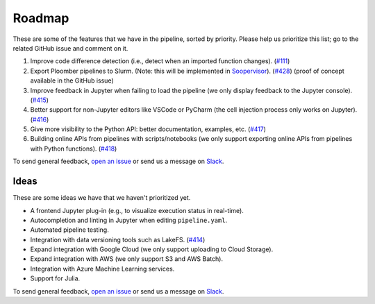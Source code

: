 Roadmap
=======

These are some of the features that we have in the pipeline, sorted by priority. Please help us prioritize this list; go to the related GitHub issue and comment on it.

1. Improve code difference detection (i.e., detect when an imported function changes). (`#111 <https://github.com/ploomber/ploomber/issues/111>`_)
2. Export Ploomber pipelines to Slurm. (Note: this will be implemented in `Soopervisor <https://github.com/ploomber/soopervisor>`_). (`#428 <https://github.com/ploomber/ploomber/issues/428>`_) (proof of concept available in the GitHub issue)
3. Improve feedback in Jupyter when failing to load the pipeline (we only display feedback to the Jupyter console). (`#415 <https://github.com/ploomber/ploomber/issues/415>`_)
4. Better support for non-Jupyter editors like VSCode or PyCharm (the cell injection process only works on Jupyter). (`#416 <https://github.com/ploomber/ploomber/issues/416>`_)
5. Give more visibility to the Python API: better documentation, examples, etc. (`#417 <https://github.com/ploomber/ploomber/issues/417>`_)
6. Building online APIs from pipelines with scripts/notebooks (we only support exporting online APIs from pipelines with Python functions). (`#418 <https://github.com/ploomber/ploomber/issues/418>`_)


To send general feedback, `open an issue <https://github.com/ploomber/ploomber/issues/new?title=Roadmap>`_ or send us a message on `Slack <https://ploomber.io/community>`_.

Ideas
*****

These are some ideas we have that we haven't prioritized yet.

- A frontend Jupyter plug-in (e.g., to visualize execution status in real-time).
- Autocompletion and linting in Jupyter when editing ``pipeline.yaml``.
- Automated pipeline testing.
- Integration with data versioning tools such as LakeFS. (`#414 <https://github.com/ploomber/ploomber/issues/414>`_)
- Expand integration with Google Cloud (we only support uploading to Cloud Storage).
- Expand integration with AWS (we only support S3 and AWS Batch).
- Integration with Azure Machine Learning services.
- Support for Julia.

To send general feedback, `open an issue <https://github.com/ploomber/ploomber/issues/new?title=Roadmap>`_ or send us a message on `Slack <https://ploomber.io/community>`_.